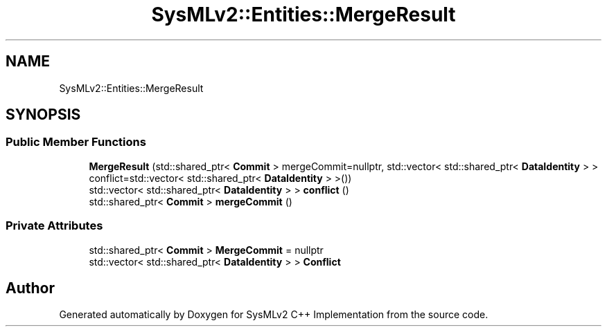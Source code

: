 .TH "SysMLv2::Entities::MergeResult" 3 "Version 1.0 Beta 2" "SysMLv2 C++ Implementation" \" -*- nroff -*-
.ad l
.nh
.SH NAME
SysMLv2::Entities::MergeResult
.SH SYNOPSIS
.br
.PP
.SS "Public Member Functions"

.in +1c
.ti -1c
.RI "\fBMergeResult\fP (std::shared_ptr< \fBCommit\fP > mergeCommit=nullptr, std::vector< std::shared_ptr< \fBDataIdentity\fP > > conflict=std::vector< std::shared_ptr< \fBDataIdentity\fP > >())"
.br
.ti -1c
.RI "std::vector< std::shared_ptr< \fBDataIdentity\fP > > \fBconflict\fP ()"
.br
.ti -1c
.RI "std::shared_ptr< \fBCommit\fP > \fBmergeCommit\fP ()"
.br
.in -1c
.SS "Private Attributes"

.in +1c
.ti -1c
.RI "std::shared_ptr< \fBCommit\fP > \fBMergeCommit\fP = nullptr"
.br
.ti -1c
.RI "std::vector< std::shared_ptr< \fBDataIdentity\fP > > \fBConflict\fP"
.br
.in -1c

.SH "Author"
.PP 
Generated automatically by Doxygen for SysMLv2 C++ Implementation from the source code\&.
